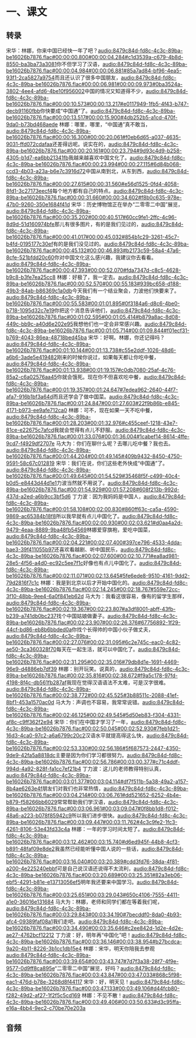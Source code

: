 * 一、课文
** 转录
:PROPERTIES:
:EXPORT-ID: ae0d9ec5-a955-446d-9626-8515369ef35b
:END:
宋华：林娜，你来中国已经快一年了吧？[[audio:8479c84d-fd8c-4c3c-89ba-be16026b7876.flac#00:00:00.800#00:00:04.284#c1d3539a-c679-4b8d-8550-ba3ba73a3081]]你不但学习了汉语，[[audio:8479c84d-fd8c-4c3c-89ba-be16026b7876.flac#00:00:04.984#00:00:06.881#85a7ad84-bf96-4ea5-93f1-2ca5827a9754]]而且还认识了很多中国朋友，[[audio:8479c84d-fd8c-4c3c-89ba-be16026b7876.flac#00:00:06.981#00:00:09.973#0ba3524a-3802-4ee4-afd6-4be10f956002]]中国的情况又知道得不少，[[audio:8479c84d-fd8c-4c3c-89ba-be16026b7876.flac#00:00:10.573#00:00:13.217#e0117949-1fb5-4f43-b747-decb91160fbb]]你快要成“中国通”了。[[audio:8479c84d-fd8c-4c3c-89ba-be16026b7876.flac#00:00:13.517#00:00:15.900#4db252b5-a1cd-470f-9da0-b73bd468aede]]
林娜：哪里，哪里，“中国通”真不敢当，[[audio:8479c84d-fd8c-4c3c-89ba-be16026b7876.flac#00:00:16.300#00:00:20.061#f0eb6d65-a037-4635-9031-ffd072cdafaa]]还差得远呢。说实在的，[[audio:8479c84d-fd8c-4c3c-89ba-be16026b7876.flac#00:00:20.161#00:00:23.794#9d93c4d9-b258-4305-b1d7-ea6bb21341fb]]我越来越喜欢中国文化了。[[audio:8479c84d-fd8c-4c3c-89ba-be16026b7876.flac#00:00:23.994#00:00:27.115#6d84b068-ccd3-4b03-a23a-b6e7c3916d72]]中国从南到北，从东到西，[[audio:8479c84d-fd8c-4c3c-89ba-be16026b7876.flac#00:00:27.615#00:00:31.560#e56d1525-0fd4-4058-8fd1-3c27173eecf4]]每个地方都有自己的特点。[[audio:8479c84d-fd8c-4c3c-89ba-be16026b7876.flac#00:00:31.660#00:00:34.602#f8b0c635-978e-47b0-9260-350e1684f41d]]
宋华：历史博物馆正在举办“二零零二中国”展览，[[audio:8479c84d-fd8c-4c3c-89ba-be16026b7876.flac#00:00:35.202#00:00:40.517#60cc9fe1-2ffc-4c96-8d9d-51d160974bfe]]那儿有很多图片，有的是我们见过的，[[audio:8479c84d-fd8c-4c3c-89ba-be16026b7876.flac#00:00:41.017#00:00:45.032#854b1c29-3261-45c7-b4fd-0195177c30ef]]有的是我们没见过的。[[audio:8479c84d-fd8c-4c3c-89ba-be16026b7876.flac#00:00:45.132#00:00:46.893#b2173c59-58a4-47a6-8cfe-521bfdd20c60]]你对中国文化这么感兴趣，我建议你去看看。[[audio:8479c84d-fd8c-4c3c-89ba-be16026b7876.flac#00:00:47.393#00:00:52.070#fda7347d-c8c5-4628-b9c8-b3fe7ea25cc8]]
林娜：好极了，我一定去。[[audio:8479c84d-fd8c-4c3c-89ba-be16026b7876.flac#00:00:52.570#00:00:55.183#939bc658-d188-49b3-84ab-b86369c1a0db]]今天我们有一个结业聚会，力波他们快要来了。[[audio:8479c84d-fd8c-4c3c-89ba-be16026b7876.flac#00:00:55.583#00:01:01.895#0f3184a6-d8c6-4be0-b718-1095d32c7e19]]你把这个消息告诉他们，[[audio:8479c84d-fd8c-4c3c-89ba-be16026b7876.flac#00:01:02.595#00:01:05.414#b879a8ac-8d08-449c-bb9c-a40d6e202e95]]我想他们也一定会非常感兴趣。[[audio:8479c84d-fd8c-4c3c-89ba-be16026b7876.flac#00:01:05.714#00:01:09.844#f01ecf31-b769-4043-86ea-48718bed45ba]]
宋华：好啊。林娜，你还记得吗？[[audio:8479c84d-fd8c-4c3c-89ba-be16026b7876.flac#00:01:10.144#00:01:13.738#c55e2ddf-1026-48d6-a6b6-3ade5e419482]]刚来的时候你说过，如果每天都让你吃中餐，[[audio:8479c84d-fd8c-4c3c-89ba-be16026b7876.flac#00:01:13.938#00:01:19.157#c0db7080-25af-4c76-85a2-c6a02576aa45]]你就会饿死。现在你不但喜欢吃中餐，[[audio:8479c84d-fd8c-4c3c-89ba-be16026b7876.flac#00:01:19.357#00:01:24.647#7edea962-2640-44f7-afa7-916b1bf3a64d]]而且还学会了做中国菜。[[audio:8479c84d-fd8c-4c3c-89ba-be16026b7876.flac#00:01:24.847#00:01:27.603#22f9b86b-e845-4171-b973-ee9afe712ca0]]
林娜：可不，现在如果一天不吃中餐，[[audio:8479c84d-fd8c-4c3c-89ba-be16026b7876.flac#00:01:28.203#00:01:32.976#c455ceef-1218-43e7-81ce-e22675c7afcd]]我就会觉得有点儿不舒服。[[audio:8479c84d-fd8c-4c3c-89ba-be16026b7876.flac#00:01:33.076#00:01:36.004#1cabef14-8614-4ffe-9cd7-f4929df2707e]]
马大为：你们在聊什么呢？去哪儿吃中餐？我也去。[[audio:8479c84d-fd8c-4c3c-89ba-be16026b7876.flac#00:01:44.204#00:01:49.145#409b9432-8450-4750-9591-58c67c012819]]
宋华：我们在说，你们这些老外快成“中国通”了。[[audio:8479c84d-fd8c-4c3c-89ba-be16026b7876.flac#00:01:49.645#00:01:54.529#35468f5f-c499-40c4-b0d5-e8443d44d1e1]]力波当然就不用说了。[[audio:8479c84d-fd8c-4c3c-89ba-be16026b7876.flac#00:01:54.929#00:01:57.208#608f213b-992d-437d-a2ed-a6b9cc3bf5d6]]
丁力波：因为我妈妈是中国人，[[audio:8479c84d-fd8c-4c3c-89ba-be16026b7876.flac#00:01:58.108#00:02:00.830#860ff63c-ca5a-4590-9869-ac65384b18f8]]所以我早就有点儿中国化了。[[audio:8479c84d-fd8c-4c3c-89ba-be16026b7876.flac#00:02:00.930#00:02:03.621#d0aa4a2d-9479-4eaa-8889-9ba48fb54569]]林娜爱穿旗袍，爱吃中国菜，[[audio:8479c84d-fd8c-4c3c-89ba-be16026b7876.flac#00:02:04.221#00:02:07.400#397ce796-4533-4dda-bae3-39f411055b97]]还喜欢看越剧、听中国民乐，[[audio:8479c84d-fd8c-4c3c-89ba-be16026b7876.flac#00:02:07.600#00:02:10.771#ea8ad981-28e5-4f56-a4d0-ec92c5ee7f1c]]好像也有点儿中国化了。[[audio:8479c84d-fd8c-4c3c-89ba-be16026b7876.flac#00:02:11.071#00:02:13.645#5fe6ede8-9510-4161-9dd2-79d2816f7c1c]]
林娜：我是到北京以后才开始中国化的。[[audio:8479c84d-fd8c-4c3c-89ba-be16026b7876.flac#00:02:14.245#00:02:18.767#559e72cc-3f10-48bb-9ee4-6a0f841eb62d]]
马大为：我看这很容易，像有的留学生那样，[[audio:8479c84d-fd8c-4c3c-89ba-be16026b7876.flac#00:02:19.367#00:02:23.807#a3df8001-abff-43fb-b239-a741db0bc237]]找个中国姑娘做妻子。[[audio:8479c84d-fd8c-4c3c-89ba-be16026b7876.flac#00:02:23.907#00:02:26.376#67756892-1f29-44cf-bd86-eb8b6bbded0a]]你找个长得帅的中国小伙子做丈夫，[[audio:8479c84d-fd8c-4c3c-89ba-be16026b7876.flac#00:02:27.076#00:02:31.095#6c2e745c-eac0-4c82-ae50-3ca360328f70]]每天在一起生活，就可以中国化了。[[audio:8479c84d-fd8c-4c3c-89ba-be16026b7876.flac#00:02:31.295#00:02:35.016#79db8d1e-1691-4469-96e9-d4886eb7df39]]
林娜：别开玩笑。说真的，[[audio:8479c84d-fd8c-4c3c-89ba-be16026b7876.flac#00:02:35.816#00:02:38.672#f9a5c178-97fd-4198-8f4c-db561fb287af]]我现在觉得汉语语法不太难，可是汉字很难。[[audio:8479c84d-fd8c-4c3c-89ba-be16026b7876.flac#00:02:38.772#00:02:45.525#3b88511c-2088-41ef-8bf1-453a1570ac0d]]
马大为：声调也不容易，我常常说错。[[audio:8479c84d-fd8c-4c3c-89ba-be16026b7876.flac#00:02:46.125#00:02:49.545#5d50eb83-f304-4331-af8c-c9ff362f2e94]]
宋华：你们在中国才学习了一年，[[audio:8479c84d-fd8c-4c3c-89ba-be16026b7876.flac#00:02:50.045#00:02:52.930#7feb1d21-16d3-4ca0-97c2-a6a6799c20c2]]汉语水平就提高得这么快，[[audio:8479c84d-fd8c-4c3c-89ba-be16026b7876.flac#00:02:53.330#00:02:56.186#5f687573-2447-4350-9de9-42fa5a8818dc]]主要是因为你们学习都很努力。[[audio:8479c84d-fd8c-4c3c-89ba-be16026b7876.flac#00:02:56.786#00:03:00.377#c71c4ddf-994d-4a92-828f-fa1cc7ef21b4]]
丁力波：这儿的老师教得特别认真，[[audio:8479c84d-fd8c-4c3c-89ba-be16026b7876.flac#00:03:01.377#00:03:04.114#df7f511b-5a38-49a2-a157-8b4ae6263e4f]]朋友们对我们也非常热情，[[audio:8479c84d-fd8c-4c3c-89ba-be16026b7876.flac#00:03:04.214#00:03:06.761#dd521652-6252-4b4e-b879-f58266bb6029]]常常帮助我们学汉语，[[audio:8479c84d-fd8c-4c3c-89ba-be16026b7876.flac#00:03:06.961#00:03:09.047#0f8bb1d8-f012-48a6-a223-b078f85942c9]]所以我们进步很快。[[audio:8479c84d-fd8c-4c3c-89ba-be16026b7876.flac#00:03:09.447#00:03:11.762#4c3c9fe2-1fc3-4261-8106-53e43fd33c4a]]
林娜：一年的学习时间太短了。[[audio:8479c84d-fd8c-4c3c-89ba-be16026b7876.flac#00:03:12.462#00:03:15.740#d6ed945f-44b8-4cf3-b891-48faf09e8de2]]我虽然已经能听懂中国人说的一些话，[[audio:8479c84d-fd8c-4c3c-89ba-be16026b7876.flac#00:03:16.040#00:03:20.389#cdd3fd76-38da-4f81-a200-4e225240ebbf]]可是自己说汉语还说得不太流利，[[audio:8479c84d-fd8c-4c3c-89ba-be16026b7876.flac#00:03:20.689#00:03:25.351#82a3eb06-ebf5-4291-b81e-e13713056ef5]]明年我还要来中国学习。[[audio:8479c84d-fd8c-4c3c-89ba-be16026b7876.flac#00:03:25.651#00:03:29.043#650c4106-7555-4411-a1e0-36016e131684]]
马大为：林娜，老师和同学们都在等着我们呢，[[audio:8479c84d-fd8c-4c3c-89ba-be16026b7876.flac#00:03:29.843#00:03:34.190#7becddf0-8da0-4b93-afc4-09389faf08a1]]我们走吧。[[audio:8479c84d-fd8c-4c3c-89ba-be16026b7876.flac#00:03:34.490#00:03:35.646#c2ee842d-1d2e-4d2e-ae27-4762bcf12212]]
丁力波：好，明年再“中国化”吧！[[audio:8479c84d-fd8c-4c3c-89ba-be16026b7876.flac#00:03:36.146#00:03:38.954#b27bcdca-9a20-4b11-8226-3b1cc1db15e4]]
林娜：宋华，明天你陪我去参观[[audio:8479c84d-fd8c-4c3c-89ba-be16026b7876.flac#00:03:39.654#00:03:43.747#7d7f3a38-28f7-4f9e-9577-0d9ff8ca895e]]“二零零二中国”展览，好吗？[[audio:8479c84d-fd8c-4c3c-89ba-be16026b7876.flac#00:03:43.847#00:03:47.033#868c5f98-eac1-476d-b78e-3268d8f44117]]
宋华：好，明天见！[[audio:8479c84d-fd8c-4c3c-89ba-be16026b7876.flac#00:03:47.133#00:03:49.106#d44fcb80-f282-49d2-af27-1f2f5c5cd169]]
林娜：不见不散！[[audio:8479c84d-fd8c-4c3c-89ba-be16026b7876.flac#00:03:49.406#00:03:50.633#d3c95ffa-e16a-4bb4-9ec2-c70be70e203a]]
** 音频
